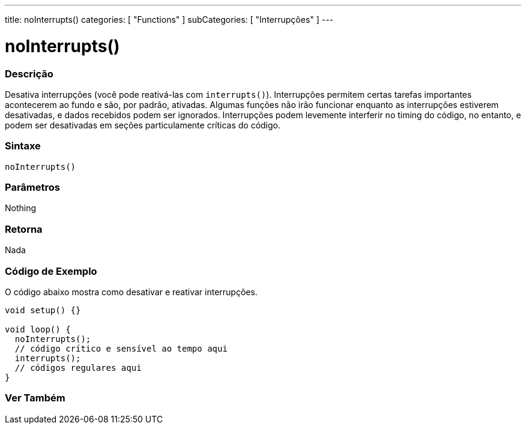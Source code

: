 ---
title: noInterrupts()
categories: [ "Functions" ]
subCategories: [ "Interrupções" ]
---

= noInterrupts()

// OVERVIEW SECTION STARTS
[#overview]
--

[float]
=== Descrição
Desativa interrupções (você pode reativá-las com `interrupts()`). Interrupções permitem certas tarefas importantes acontecerem ao fundo e são, por padrão, ativadas. Algumas funções não irão funcionar enquanto as interrupções estiverem desativadas, e dados recebidos podem ser ignorados. Interrupções podem levemente interferir no timing do código, no entanto, e podem ser desativadas em seções particulamente críticas do código.
[%hardbreaks]


[float]
=== Sintaxe
`noInterrupts()`

[float]
=== Parâmetros
Nothing

[float]
=== Retorna
Nada

--
// OVERVIEW SECTION ENDS

// HOW TO USE SECTION STARTS
[#howtouse]
--

[float]
=== Código de Exemplo
// Describe what the example code is all about and add relevant code   ►►►►► THIS SECTION IS MANDATORY ◄◄◄◄◄
O código abaixo mostra como desativar e reativar interrupções.

[source,arduino]
----
void setup() {}

void loop() {
  noInterrupts();
  // código crítico e sensível ao tempo aqui
  interrupts();
  // códigos regulares aqui
}
----

--
// HOW TO USE SECTION ENDS


// SEE ALSO SECTION
[#see_also]
--

[float]
=== Ver Também

--
// SEE ALSO SECTION ENDS

